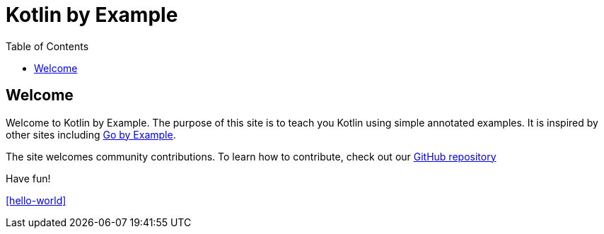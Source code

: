 = Kotlin by Example
:toc: left
:source-highlighter: highlight.js
ifdef::env-github,env-browser[:outfilesuffix: .adoc]

== Welcome

Welcome to Kotlin by Example. The purpose of this site is to teach you Kotlin using simple annotated examples.
It is inspired by other sites including https://gobyexample.com[Go by Example].

The site welcomes community contributions. To learn how to contribute, check out our https://github.com/Kotlin/kotlinbyexamples[GitHub repository]

Have fun!

<<hello-world>>